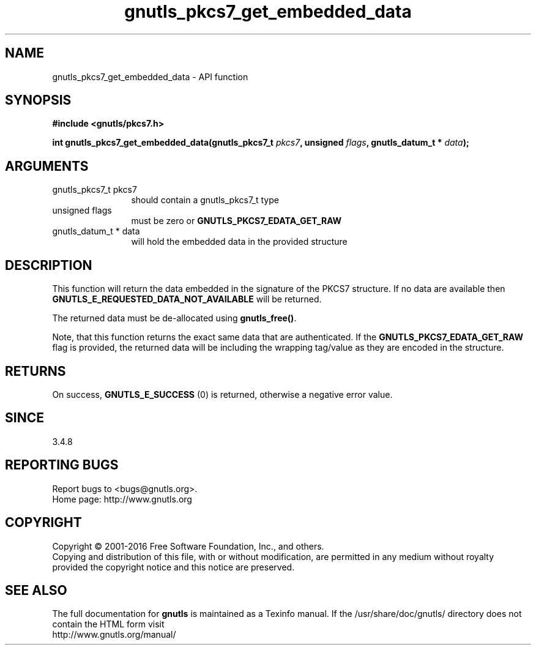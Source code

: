 .\" DO NOT MODIFY THIS FILE!  It was generated by gdoc.
.TH "gnutls_pkcs7_get_embedded_data" 3 "3.5.6" "gnutls" "gnutls"
.SH NAME
gnutls_pkcs7_get_embedded_data \- API function
.SH SYNOPSIS
.B #include <gnutls/pkcs7.h>
.sp
.BI "int gnutls_pkcs7_get_embedded_data(gnutls_pkcs7_t " pkcs7 ", unsigned " flags ", gnutls_datum_t * " data ");"
.SH ARGUMENTS
.IP "gnutls_pkcs7_t pkcs7" 12
should contain a gnutls_pkcs7_t type
.IP "unsigned flags" 12
must be zero or \fBGNUTLS_PKCS7_EDATA_GET_RAW\fP
.IP "gnutls_datum_t * data" 12
will hold the embedded data in the provided structure
.SH "DESCRIPTION"
This function will return the data embedded in the signature of
the PKCS7 structure. If no data are available then
\fBGNUTLS_E_REQUESTED_DATA_NOT_AVAILABLE\fP will be returned.

The returned data must be de\-allocated using \fBgnutls_free()\fP.

Note, that this function returns the exact same data that are
authenticated. If the \fBGNUTLS_PKCS7_EDATA_GET_RAW\fP flag is provided,
the returned data will be including the wrapping tag/value as
they are encoded in the structure.
.SH "RETURNS"
On success, \fBGNUTLS_E_SUCCESS\fP (0) is returned, otherwise a
negative error value.
.SH "SINCE"
3.4.8
.SH "REPORTING BUGS"
Report bugs to <bugs@gnutls.org>.
.br
Home page: http://www.gnutls.org

.SH COPYRIGHT
Copyright \(co 2001-2016 Free Software Foundation, Inc., and others.
.br
Copying and distribution of this file, with or without modification,
are permitted in any medium without royalty provided the copyright
notice and this notice are preserved.
.SH "SEE ALSO"
The full documentation for
.B gnutls
is maintained as a Texinfo manual.
If the /usr/share/doc/gnutls/
directory does not contain the HTML form visit
.B
.IP http://www.gnutls.org/manual/
.PP
